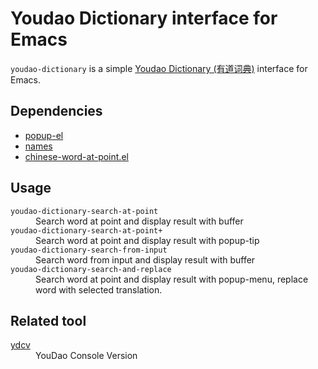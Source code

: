* Youdao Dictionary interface for Emacs

=youdao-dictionary= is a simple [[http://dict.youdao.com/][Youdao Dictionary (有道词典)]] interface for Emacs.

** Dependencies

- [[https://github.com/auto-complete/popup-el][popup-el]]
- [[https://github.com/Bruce-Connor/names][names]]
- [[https://github.com/xuchunyang/chinese-word-at-point.el][chinese-word-at-point.el]]

** Usage

- =youdao-dictionary-search-at-point= :: Search word at point and display result with buffer
- =youdao-dictionary-search-at-point+= :: Search word at point and display result with popup-tip
- =youdao-dictionary-search-from-input= :: Search word from input and display result with buffer
- =youdao-dictionary-search-and-replace= :: Search word at point and display
     result with popup-menu, replace word with selected translation.


** Related tool

- [[https://github.com/felixonmars/ydcv][ydcv]] :: YouDao Console Version
